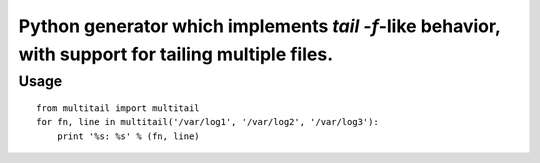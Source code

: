 Python generator which implements `tail -f`-like behavior, with support for tailing multiple files.
====================================================================================================

Usage
-----

::

    from multitail import multitail
    for fn, line in multitail('/var/log1', '/var/log2', '/var/log3'):
        print '%s: %s' % (fn, line)
        


